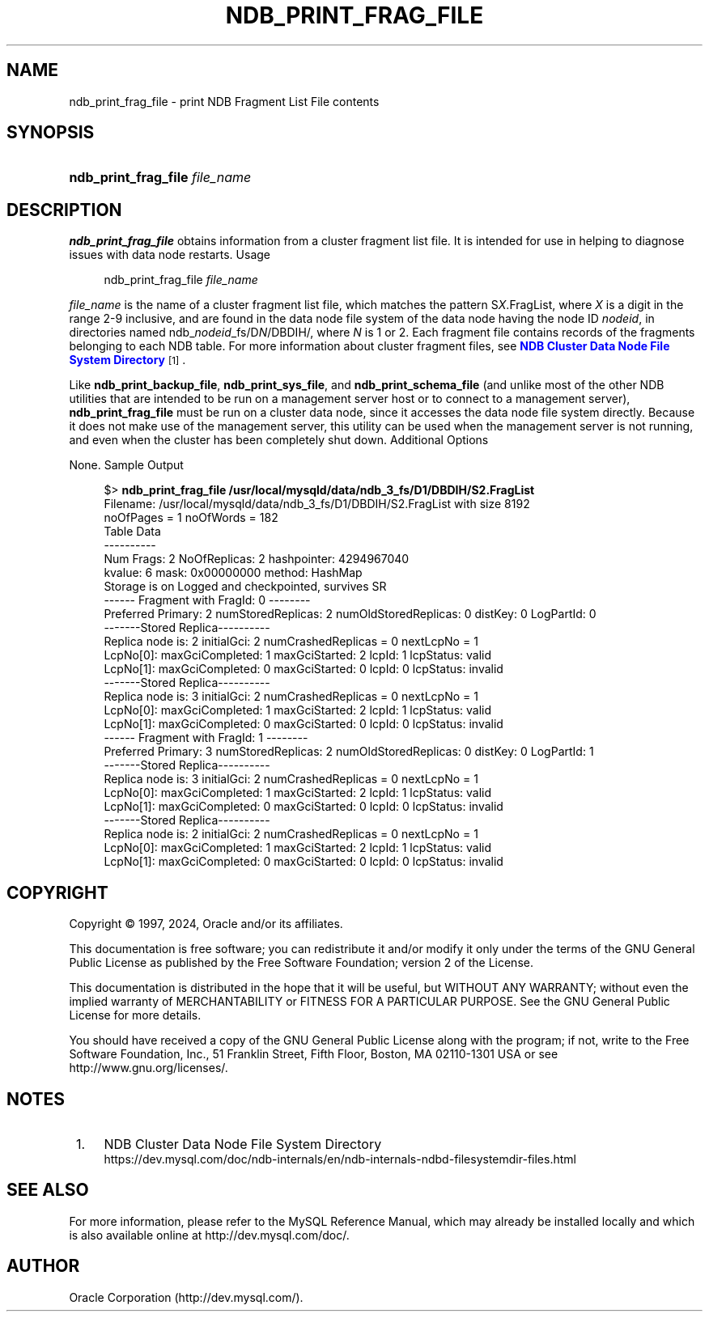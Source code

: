'\" t
.\"     Title: ndb_print_frag_file
.\"    Author: [FIXME: author] [see http://docbook.sf.net/el/author]
.\" Generator: DocBook XSL Stylesheets v1.79.1 <http://docbook.sf.net/>
.\"      Date: 10/11/2024
.\"    Manual: MySQL Database System
.\"    Source: MySQL 9.0
.\"  Language: English
.\"
.TH "NDB_PRINT_FRAG_FILE" "1" "10/11/2024" "MySQL 9\&.0" "MySQL Database System"
.\" -----------------------------------------------------------------
.\" * Define some portability stuff
.\" -----------------------------------------------------------------
.\" ~~~~~~~~~~~~~~~~~~~~~~~~~~~~~~~~~~~~~~~~~~~~~~~~~~~~~~~~~~~~~~~~~
.\" http://bugs.debian.org/507673
.\" http://lists.gnu.org/archive/html/groff/2009-02/msg00013.html
.\" ~~~~~~~~~~~~~~~~~~~~~~~~~~~~~~~~~~~~~~~~~~~~~~~~~~~~~~~~~~~~~~~~~
.ie \n(.g .ds Aq \(aq
.el       .ds Aq '
.\" -----------------------------------------------------------------
.\" * set default formatting
.\" -----------------------------------------------------------------
.\" disable hyphenation
.nh
.\" disable justification (adjust text to left margin only)
.ad l
.\" -----------------------------------------------------------------
.\" * MAIN CONTENT STARTS HERE *
.\" -----------------------------------------------------------------
.SH "NAME"
ndb_print_frag_file \- print NDB Fragment List File contents
.SH "SYNOPSIS"
.HP \w'\fBndb_print_frag_file\ \fR\fB\fIfile_name\fR\fR\ 'u
\fBndb_print_frag_file \fR\fB\fIfile_name\fR\fR
.SH "DESCRIPTION"
.PP
\fBndb_print_frag_file\fR
obtains information from a cluster fragment list file\&. It is intended for use in helping to diagnose issues with data node restarts\&.
Usage
.sp
.if n \{\
.RS 4
.\}
.nf
ndb_print_frag_file \fIfile_name\fR
.fi
.if n \{\
.RE
.\}
.PP
\fIfile_name\fR
is the name of a cluster fragment list file, which matches the pattern
S\fIX\fR\&.FragList, where
\fIX\fR
is a digit in the range 2\-9 inclusive, and are found in the data node file system of the data node having the node ID
\fInodeid\fR, in directories named
ndb_\fInodeid\fR_fs/D\fIN\fR/DBDIH/, where
\fIN\fR
is
1
or
2\&. Each fragment file contains records of the fragments belonging to each
NDB
table\&. For more information about cluster fragment files, see
\m[blue]\fBNDB Cluster Data Node File System Directory\fR\m[]\&\s-2\u[1]\d\s+2\&.
.PP
Like
\fBndb_print_backup_file\fR,
\fBndb_print_sys_file\fR, and
\fBndb_print_schema_file\fR
(and unlike most of the other
NDB
utilities that are intended to be run on a management server host or to connect to a management server),
\fBndb_print_frag_file\fR
must be run on a cluster data node, since it accesses the data node file system directly\&. Because it does not make use of the management server, this utility can be used when the management server is not running, and even when the cluster has been completely shut down\&.
Additional Options
.PP
None\&.
Sample Output
.sp
.if n \{\
.RS 4
.\}
.nf
$> \fBndb_print_frag_file /usr/local/mysqld/data/ndb_3_fs/D1/DBDIH/S2\&.FragList\fR
Filename: /usr/local/mysqld/data/ndb_3_fs/D1/DBDIH/S2\&.FragList with size 8192
noOfPages = 1 noOfWords = 182
Table Data
\-\-\-\-\-\-\-\-\-\-
Num Frags: 2 NoOfReplicas: 2 hashpointer: 4294967040
kvalue: 6 mask: 0x00000000 method: HashMap
Storage is on Logged and checkpointed, survives SR
\-\-\-\-\-\- Fragment with FragId: 0 \-\-\-\-\-\-\-\-
Preferred Primary: 2 numStoredReplicas: 2 numOldStoredReplicas: 0 distKey: 0 LogPartId: 0
\-\-\-\-\-\-\-Stored Replica\-\-\-\-\-\-\-\-\-\-
Replica node is: 2 initialGci: 2 numCrashedReplicas = 0 nextLcpNo = 1
LcpNo[0]: maxGciCompleted: 1 maxGciStarted: 2 lcpId: 1 lcpStatus: valid
LcpNo[1]: maxGciCompleted: 0 maxGciStarted: 0 lcpId: 0 lcpStatus: invalid
\-\-\-\-\-\-\-Stored Replica\-\-\-\-\-\-\-\-\-\-
Replica node is: 3 initialGci: 2 numCrashedReplicas = 0 nextLcpNo = 1
LcpNo[0]: maxGciCompleted: 1 maxGciStarted: 2 lcpId: 1 lcpStatus: valid
LcpNo[1]: maxGciCompleted: 0 maxGciStarted: 0 lcpId: 0 lcpStatus: invalid
\-\-\-\-\-\- Fragment with FragId: 1 \-\-\-\-\-\-\-\-
Preferred Primary: 3 numStoredReplicas: 2 numOldStoredReplicas: 0 distKey: 0 LogPartId: 1
\-\-\-\-\-\-\-Stored Replica\-\-\-\-\-\-\-\-\-\-
Replica node is: 3 initialGci: 2 numCrashedReplicas = 0 nextLcpNo = 1
LcpNo[0]: maxGciCompleted: 1 maxGciStarted: 2 lcpId: 1 lcpStatus: valid
LcpNo[1]: maxGciCompleted: 0 maxGciStarted: 0 lcpId: 0 lcpStatus: invalid
\-\-\-\-\-\-\-Stored Replica\-\-\-\-\-\-\-\-\-\-
Replica node is: 2 initialGci: 2 numCrashedReplicas = 0 nextLcpNo = 1
LcpNo[0]: maxGciCompleted: 1 maxGciStarted: 2 lcpId: 1 lcpStatus: valid
LcpNo[1]: maxGciCompleted: 0 maxGciStarted: 0 lcpId: 0 lcpStatus: invalid
.fi
.if n \{\
.RE
.\}
.SH "COPYRIGHT"
.br
.PP
Copyright \(co 1997, 2024, Oracle and/or its affiliates.
.PP
This documentation is free software; you can redistribute it and/or modify it only under the terms of the GNU General Public License as published by the Free Software Foundation; version 2 of the License.
.PP
This documentation is distributed in the hope that it will be useful, but WITHOUT ANY WARRANTY; without even the implied warranty of MERCHANTABILITY or FITNESS FOR A PARTICULAR PURPOSE. See the GNU General Public License for more details.
.PP
You should have received a copy of the GNU General Public License along with the program; if not, write to the Free Software Foundation, Inc., 51 Franklin Street, Fifth Floor, Boston, MA 02110-1301 USA or see http://www.gnu.org/licenses/.
.sp
.SH "NOTES"
.IP " 1." 4
NDB Cluster Data Node File System Directory
.RS 4
\%https://dev.mysql.com/doc/ndb-internals/en/ndb-internals-ndbd-filesystemdir-files.html
.RE
.SH "SEE ALSO"
For more information, please refer to the MySQL Reference Manual,
which may already be installed locally and which is also available
online at http://dev.mysql.com/doc/.
.SH AUTHOR
Oracle Corporation (http://dev.mysql.com/).
